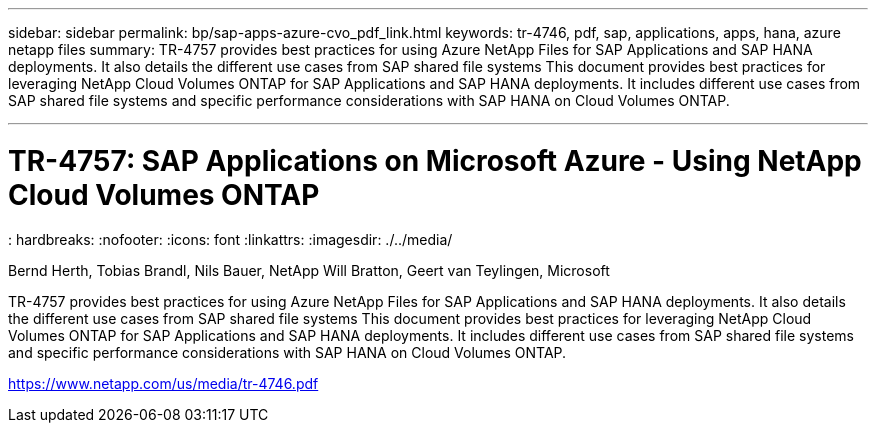 ---
sidebar: sidebar
permalink: bp/sap-apps-azure-cvo_pdf_link.html
keywords: tr-4746, pdf, sap, applications, apps, hana, azure netapp files
summary: TR-4757 provides best practices for using Azure NetApp Files for SAP Applications and SAP HANA deployments. It also details the different use cases from SAP shared file systems This document provides best practices for leveraging NetApp Cloud Volumes ONTAP for SAP Applications and SAP HANA deployments. It includes different use cases from SAP shared file systems and specific performance considerations with SAP HANA on Cloud Volumes ONTAP.

---

= TR-4757: SAP Applications on Microsoft Azure - Using NetApp Cloud Volumes ONTAP
: hardbreaks:
:nofooter:
:icons: font
:linkattrs:
:imagesdir: ./../media/

Bernd Herth, Tobias Brandl, Nils Bauer, NetApp
Will Bratton, Geert van Teylingen, Microsoft

TR-4757 provides best practices for using Azure NetApp Files for SAP Applications and SAP HANA deployments. It also details the different use cases from SAP shared file systems This document provides best practices for leveraging NetApp Cloud Volumes ONTAP for SAP Applications and SAP HANA deployments. It includes different use cases from SAP shared file systems and specific performance considerations with SAP HANA on Cloud Volumes ONTAP.


link:https://www.netapp.com/us/media/tr-4746.pdf[https://www.netapp.com/us/media/tr-4746.pdf]
